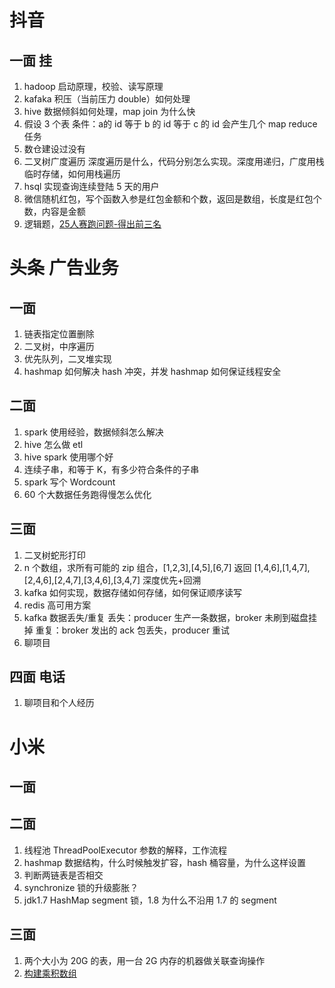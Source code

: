 
* 抖音
** 一面 挂
1. hadoop 启动原理，校验、读写原理
2. kafaka 积压（当前压力 double）如何处理
3. hive 数据倾斜如何处理，map  join 为什么快
4. 假设 3 个表  条件：a的 id 等于 b 的 id 等于 c 的 id  会产生几个 map reduce 任务
5. 数仓建设过没有
6. 二叉树广度遍历  深度遍历是什么，代码分别怎么实现。深度用递归，广度用栈临时存储，如何用栈遍历
7. hsql 实现查询连续登陆 5 天的用户
8. 微信随机红包，写个函数入参是红包金额和个数，返回是数组，长度是红包个数，内容是金额
9. 逻辑题，[[https://blog.csdn.net/u010187139/article/details/45618535][25人赛跑问题-得出前三名]]
* 头条 广告业务
** 一面
1. 链表指定位置删除
2. 二叉树，中序遍历
3. 优先队列，二叉堆实现
4. hashmap  如何解决 hash 冲突，并发 hashmap 如何保证线程安全
** 二面
1. spark 使用经验，数据倾斜怎么解决
2. hive 怎么做 etl
3. hive  spark 使用哪个好
4. 连续子串，和等于 K，有多少符合条件的子串
5. spark 写个 Wordcount
6. 60 个大数据任务跑得慢怎么优化
** 三面
1. 二叉树蛇形打印
2. n 个数组，求所有可能的 zip 组合，[1,2,3],[4,5],[6,7] 返回
  [1,4,6],[1,4,7],[2,4,6],[2,4,7],[3,4,6],[3,4,7] 深度优先+回溯
3. kafka 如何实现，数据存储如何存储，如何保证顺序读写
4. redis 高可用方案
5. kafka 数据丢失/重复
   丢失：producer 生产一条数据，broker 未刷到磁盘挂掉
   重复：broker 发出的 ack 包丢失，producer 重试
6. 聊项目
** 四面 电话
1. 聊项目和个人经历
* 小米
** 一面
** 二面
1. 线程池 ThreadPoolExecutor 参数的解释，工作流程
2. hashmap 数据结构，什么时候触发扩容，hash 桶容量，为什么这样设置
3. 判断两链表是否相交
4. synchronize 锁的升级膨胀？
5. jdk1.7 HashMap segment 锁，1.8 为什么不沿用 1.7 的 segment
** 三面
1. 两个大小为 20G 的表，用一台 2G 内存的机器做关联查询操作
2. [[https://leetcode-cn.com/problems/gou-jian-cheng-ji-shu-zu-lcof/][构建乘积数组]]
